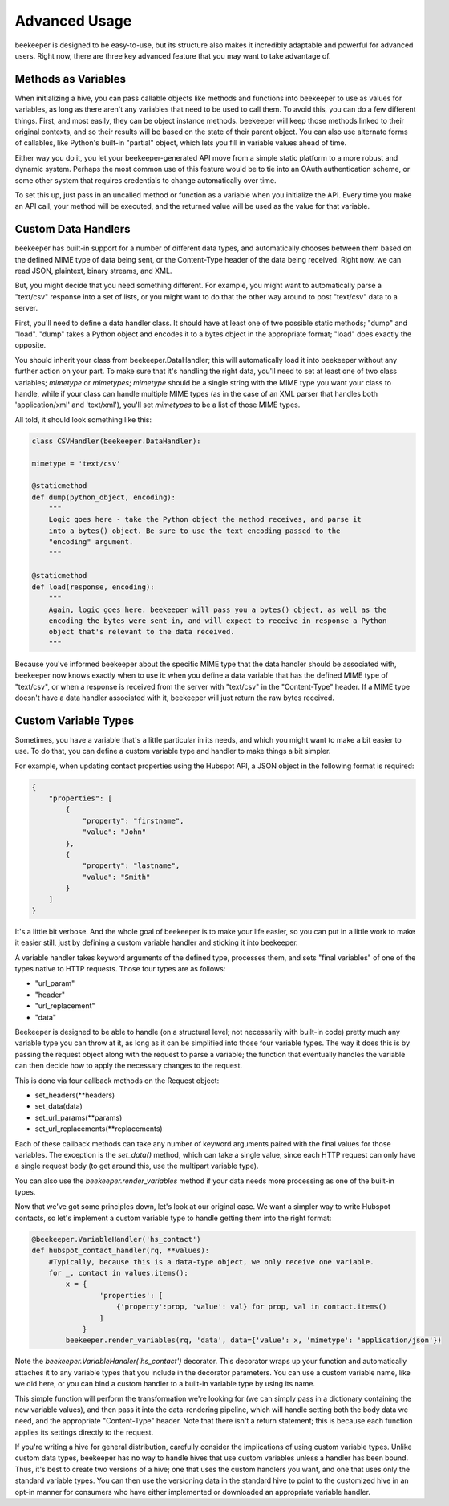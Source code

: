 Advanced Usage
==============

beekeeper is designed to be easy-to-use, but its structure also makes it
incredibly adaptable and powerful for advanced users. Right now, there are
three key advanced feature that you may want to take advantage of.

Methods as Variables
--------------------

When initializing a hive, you can pass callable objects like methods and
functions into beekeeper to use as values for variables, as long as there
aren't any variables that need to be used to call them. To avoid this, you
can do a few different things. First, and most easily, they can be object
instance methods. beekeeper will keep those methods linked to their original
contexts, and so their results will be based on the state of their parent
object. You can also use alternate forms of callables, like Python's built-in
"partial" object, which lets you fill in variable values ahead of time.

Either way you do it, you let your beekeeper-generated API move from a simple
static platform to a more robust and dynamic system. Perhaps the most common
use of this feature would be to tie into an OAuth authentication scheme, or some
other system that requires credentials to change automatically over time.

To set this up, just pass in an uncalled method or function as a variable when you
initialize the API. Every time you make an API call, your method will be executed,
and the returned value will be used as the value for that variable.

Custom Data Handlers
--------------------

beekeeper has built-in support for a number of different data types, and
automatically chooses between them based on the defined MIME type of data
being sent, or the Content-Type header of the data being received. Right now,
we can read JSON, plaintext, binary streams, and XML.

But, you might decide that you need something different. For example, you might
want to automatically parse a "text/csv" response into a set of lists, or you might
want to do that the other way around to post "text/csv" data to a server.

First, you'll need to define a data handler class. It should have at least one of
two possible static methods; "dump" and "load". "dump" takes a Python object and
encodes it to a bytes object in the appropriate format; "load" does exactly the
opposite.

You should inherit your class from beekeeper.DataHandler; this will
automatically load it into beekeeper without any further action on your part. To
make sure that it's handling the right data, you'll need to set at least one of
two class variables; `mimetype` or `mimetypes`; `mimetype` should be a single
string with the MIME type you want your class to handle, while if your class
can handle multiple MIME types (as in the case of an XML parser that handles
both 'application/xml' and 'text/xml'), you'll set `mimetypes` to be a list of
those MIME types.

All told, it should look something like this:

.. code:: python

    class CSVHandler(beekeeper.DataHandler):

    mimetype = 'text/csv'

    @staticmethod
    def dump(python_object, encoding):
        """
        Logic goes here - take the Python object the method receives, and parse it
        into a bytes() object. Be sure to use the text encoding passed to the
        "encoding" argument.
        """

    @staticmethod
    def load(response, encoding):
        """
        Again, logic goes here. beekeeper will pass you a bytes() object, as well as the
        encoding the bytes were sent in, and will expect to receive in response a Python
        object that's relevant to the data received.
        """

Because you've informed beekeeper about the specific MIME type that the data handler
should be associated with, beekeeper now knows exactly when to use it: when you define
a data variable that has the defined MIME type of "text/csv", or when a response is
received from the server with "text/csv" in the "Content-Type" header. If a MIME type
doesn't have a data handler associated with it, beekeeper will just return the raw bytes received.

Custom Variable Types
---------------------

Sometimes, you have a variable that's a little particular in its needs, and which you
might want to make a bit easier to use. To do that, you can define a custom variable type
and handler to make things a bit simpler.

For example, when updating contact properties using the Hubspot API, a JSON object in the
following format is required:

.. code:: json

    {
        "properties": [
            {
                "property": "firstname",
                "value": "John"
            },
            {
                "property": "lastname",
                "value": "Smith"
            }
        ]
    }

It's a little bit verbose. And the whole goal of beekeeper is to make your life easier, so
you can put in a little work to make it easier still, just by defining a custom variable
handler and sticking it into beekeeper.

A variable handler takes keyword arguments of the defined type, processes them, and sets
"final variables" of one of the types native to HTTP requests. Those four types are
as follows:

-   "url_param"
-   "header"
-   "url_replacement"
-   "data"

Beekeeper is designed to be able to handle (on a structural level; not necessarily with built-in
code) pretty much any variable type you can throw at it, as long as it can be simplified into those four
variable types. The way it does this is by passing the request object along with the request
to parse a variable; the function that eventually handles the variable can then decide how to
apply the necessary changes to the request.

This is done via four callback methods on the Request object:

-   set_headers(**headers)
-   set_data(data)
-   set_url_params(**params)
-   set_url_replacements(**replacements)

Each of these callback methods can take any number of keyword arguments paired with the final values
for those variables. The exception is the `set_data()` method, which can take a single value, since each
HTTP request can only have a single request body (to get around this, use the multipart variable type).

You can also use the `beekeeper.render_variables` method if your data needs more processing as one of
the built-in types.

Now that we've got some principles down, let's look at our original case. We want a simpler way to write
Hubspot contacts, so let's implement a custom variable type to handle getting them into the right format:

.. code:: python

    @beekeeper.VariableHandler('hs_contact')
    def hubspot_contact_handler(rq, **values):
        #Typically, because this is a data-type object, we only receive one variable.
        for _, contact in values.items():
            x = {
                    'properties': [
                        {'property':prop, 'value': val} for prop, val in contact.items()
                    ]
                }
            beekeeper.render_variables(rq, 'data', data={'value': x, 'mimetype': 'application/json'})

Note the `beekeeper.VariableHandler('hs_contact')` decorator. This decorator wraps up your function
and automatically attaches it to any variable types that you include in the decorator parameters. You
can use a custom variable name, like we did here, or you can bind a custom handler to a built-in
variable type by using its name.

This simple function will perform the transformation we're looking for (we can simply pass in a
dictionary containing the new variable values), and then pass it into the data-rendering pipeline, which
will handle setting both the body data we need, and the appropriate "Content-Type" header. Note that
there isn't a return statement; this is because each function applies its settings directly to the
request.

If you're writing a hive for general distribution, carefully consider the implications of
using custom variable types. Unlike custom data types, beekeeper has no way to handle
hives that use custom variables unless a handler has been bound. Thus, it's best to
create two versions of a hive; one that uses the custom handlers you want, and one that
uses only the standard variable types. You can then use the versioning data in the standard
hive to point to the customized hive in an opt-in manner for consumers who have either
implemented or downloaded an appropriate variable handler.